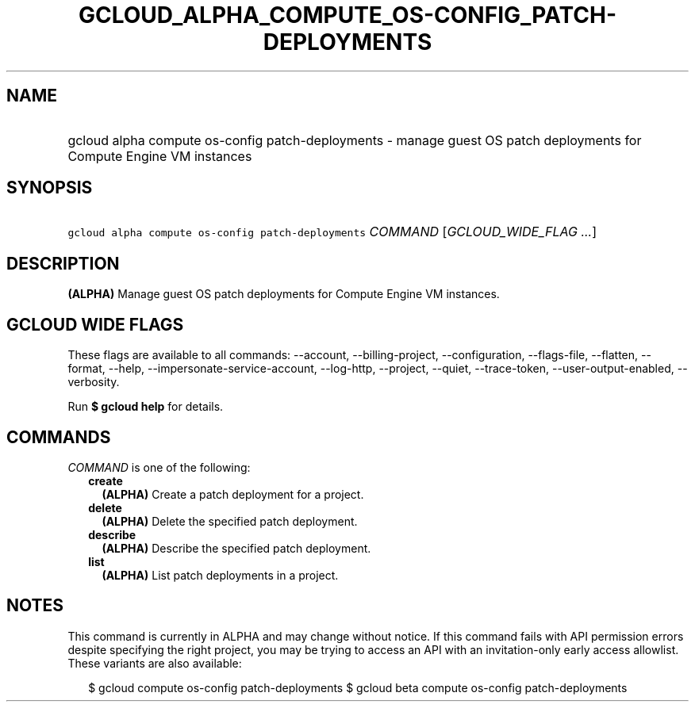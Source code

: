 
.TH "GCLOUD_ALPHA_COMPUTE_OS\-CONFIG_PATCH\-DEPLOYMENTS" 1



.SH "NAME"
.HP
gcloud alpha compute os\-config patch\-deployments \- manage guest OS patch deployments for Compute Engine VM instances



.SH "SYNOPSIS"
.HP
\f5gcloud alpha compute os\-config patch\-deployments\fR \fICOMMAND\fR [\fIGCLOUD_WIDE_FLAG\ ...\fR]



.SH "DESCRIPTION"

\fB(ALPHA)\fR Manage guest OS patch deployments for Compute Engine VM instances.



.SH "GCLOUD WIDE FLAGS"

These flags are available to all commands: \-\-account, \-\-billing\-project,
\-\-configuration, \-\-flags\-file, \-\-flatten, \-\-format, \-\-help,
\-\-impersonate\-service\-account, \-\-log\-http, \-\-project, \-\-quiet,
\-\-trace\-token, \-\-user\-output\-enabled, \-\-verbosity.

Run \fB$ gcloud help\fR for details.



.SH "COMMANDS"

\f5\fICOMMAND\fR\fR is one of the following:

.RS 2m
.TP 2m
\fBcreate\fR
\fB(ALPHA)\fR Create a patch deployment for a project.

.TP 2m
\fBdelete\fR
\fB(ALPHA)\fR Delete the specified patch deployment.

.TP 2m
\fBdescribe\fR
\fB(ALPHA)\fR Describe the specified patch deployment.

.TP 2m
\fBlist\fR
\fB(ALPHA)\fR List patch deployments in a project.


.RE
.sp

.SH "NOTES"

This command is currently in ALPHA and may change without notice. If this
command fails with API permission errors despite specifying the right project,
you may be trying to access an API with an invitation\-only early access
allowlist. These variants are also available:

.RS 2m
$ gcloud compute os\-config patch\-deployments
$ gcloud beta compute os\-config patch\-deployments
.RE

